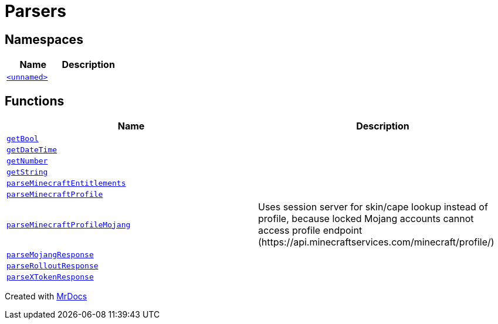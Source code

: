 [#Parsers]
= Parsers
:relfileprefix: 
:mrdocs:


== Namespaces
[cols=2]
|===
| Name | Description 

| xref:Parsers/00namespace.adoc[`&lt;unnamed&gt;`] 
| 

|===
== Functions
[cols=2]
|===
| Name | Description 

| xref:Parsers/getBool.adoc[`getBool`] 
| 

| xref:Parsers/getDateTime.adoc[`getDateTime`] 
| 

| xref:Parsers/getNumber.adoc[`getNumber`] 
| 
| xref:Parsers/getString.adoc[`getString`] 
| 

| xref:Parsers/parseMinecraftEntitlements.adoc[`parseMinecraftEntitlements`] 
| 

| xref:Parsers/parseMinecraftProfile.adoc[`parseMinecraftProfile`] 
| 

| xref:Parsers/parseMinecraftProfileMojang.adoc[`parseMinecraftProfileMojang`] 
| Uses session server for skin&sol;cape lookup instead of profile,
because locked Mojang accounts cannot access profile endpoint
(https&colon;&sol;&sol;api&period;minecraftservices&period;com&sol;minecraft&sol;profile&sol;)



| xref:Parsers/parseMojangResponse.adoc[`parseMojangResponse`] 
| 

| xref:Parsers/parseRolloutResponse.adoc[`parseRolloutResponse`] 
| 

| xref:Parsers/parseXTokenResponse.adoc[`parseXTokenResponse`] 
| 

|===



[.small]#Created with https://www.mrdocs.com[MrDocs]#
